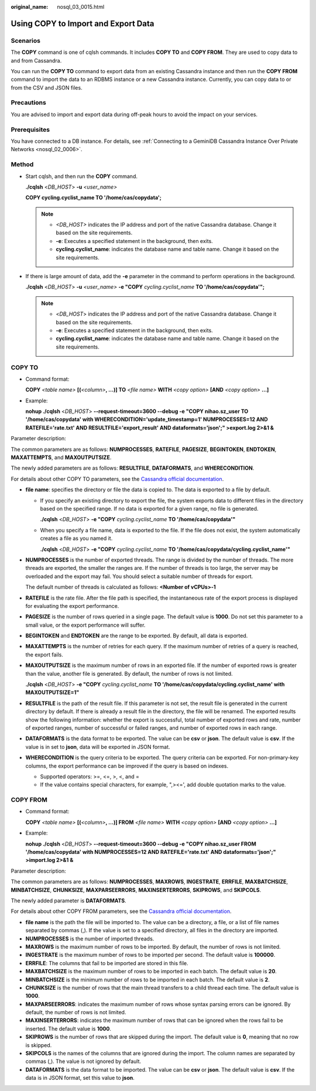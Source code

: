 :original_name: nosql_03_0015.html

.. _nosql_03_0015:

Using COPY to Import and Export Data
====================================

Scenarios
---------

The **COPY** command is one of cqlsh commands. It includes **COPY TO** and **COPY FROM**. They are used to copy data to and from Cassandra.

You can run the **COPY TO** command to export data from an existing Cassandra instance and then run the **COPY FROM** command to import the data to an RDBMS instance or a new Cassandra instance. Currently, you can copy data to or from the CSV and JSON files.

Precautions
-----------

You are advised to import and export data during off-peak hours to avoid the impact on your services.

Prerequisites
-------------

You have connected to a DB instance. For details, see :ref:`Connecting to a GeminiDB Cassandra Instance Over Private Networks <nosql_02_0006>`.

Method
------

-  Start cqlsh, and then run the **COPY** command.

   **./cqlsh** <*DB_HOST*> **-u** *<user_name>*

   **COPY cycling.cyclist_name TO '/home/cas/copydata';**

   .. note::

      -  *<DB_HOST>* indicates the IP address and port of the native Cassandra database. Change it based on the site requirements.
      -  **-e**: Executes a specified statement in the background, then exits.
      -  **cycling.cyclist_name**: indicates the database name and table name. Change it based on the site requirements.

-  If there is large amount of data, add the **-e** parameter in the command to perform operations in the background.

   **./cqlsh** <*DB_HOST*> **-u** *<user_name>* **-e "COPY** *cycling.cyclist_name* **TO '/home/cas/copydata'";**

   .. note::

      -  <*DB_HOST*> indicates the IP address and port of the native Cassandra database. Change it based on the site requirements.
      -  **-e**: Executes a specified statement in the background, then exits.
      -  **cycling.cyclist_name**: indicates the database name and table name. Change it based on the site requirements.

COPY TO
-------

-  Command format:

   **COPY** *<table name>* **[(**\ *<column>*\ **, ...)] TO** *<file name>* **WITH** *<copy option>* **[AND** *<copy option>* **...]**

-  Example:

   **nohup ./cqlsh** <*DB_HOST*> **--request-timeout=3600 --debug -e "COPY nihao.sz_user TO '/home/cas/copydata' with WHERECONDITION='update_timestamp=1' NUMPROCESSES=12 AND RATEFILE='rate.txt' AND RESULTFILE='export_result' AND dataformats='json';" >export.log 2>&1 &**

Parameter description:

The common parameters are as follows: **NUMPROCESSES**, **RATEFILE**, **PAGESIZE**, **BEGINTOKEN**, **ENDTOKEN**, **MAXATTEMPTS**, and **MAXOUTPUTSIZE**.

The newly added parameters are as follows: **RESULTFILE**, **DATAFORMATS**, and **WHERECONDITION**.

For details about other COPY TO parameters, see the `Cassandra official documentation <https://cassandra.apache.org/doc/latest/tools/cqlsh.html#copy-to>`__.

-  **file name**: specifies the directory or file the data is copied to. The data is exported to a file by default.

   -  If you specify an existing directory to export the file, the system exports data to different files in the directory based on the specified range. If no data is exported for a given range, no file is generated.

      **./cqlsh** <*DB_HOST*> **-e "COPY** *cycling.cyclist_name* **TO '/home/cas/copydata'"**

   -  When you specify a file name, data is exported to the file. If the file does not exist, the system automatically creates a file as you named it.

      **./cqlsh** <*DB_HOST*> **-e "COPY** *cycling.cyclist_name* **TO '/home/cas/copydata/cycling.cyclist_name'"**

-  **NUMPROCESSES** is the number of exported threads. The range is divided by the number of threads. The more threads are exported, the smaller the ranges are. If the number of threads is too large, the server may be overloaded and the export may fail. You should select a suitable number of threads for export.

   The default number of threads is calculated as follows: **<Number of vCPUs>-1**

-  **RATEFILE** is the rate file. After the file path is specified, the instantaneous rate of the export process is displayed for evaluating the export performance.

-  **PAGESIZE** is the number of rows queried in a single page. The default value is **1000**. Do not set this parameter to a small value, or the export performance will suffer.

-  **BEGINTOKEN** and **ENDTOKEN** are the range to be exported. By default, all data is exported.

-  **MAXATTEMPTS** is the number of retries for each query. If the maximum number of retries of a query is reached, the export fails.

-  **MAXOUTPUTSIZE** is the maximum number of rows in an exported file. If the number of exported rows is greater than the value, another file is generated. By default, the number of rows is not limited.

   **./cqlsh** <*DB_HOST*> **-e "COPY** *cycling.cyclist_name* **TO '/home/cas/copydata/cycling.cyclist_name' with MAXOUTPUTSIZE=1"**

-  **RESULTFILE** is the path of the result file. If this parameter is not set, the result file is generated in the current directory by default. If there is already a result file in the directory, the file will be renamed. The exported results show the following information: whether the export is successful, total number of exported rows and rate, number of exported ranges, number of successful or failed ranges, and number of exported rows in each range.

-  **DATAFORMATS** is the data format to be exported. The value can be **csv** or **json**. The default value is **csv**. If the value is in set to **json**, data will be exported in JSON format.

-  **WHERECONDITION** is the query criteria to be exported. The query criteria can be exported. For non-primary-key columns, the export performance can be improved if the query is based on indexes.

   -  Supported operators: >=, <=, >, <, and =
   -  If the value contains special characters, for example, ",><=', add double quotation marks to the value.

COPY FROM
---------

-  Command format:

   **COPY** *<table name>* **[(**\ *<column>*\ **, ...)] FROM** *<file name>* **WITH** *<copy option>* **[AND** *<copy option>* **...]**

-  Example:

   **nohup ./cqlsh** <*DB_HOST*> **--request-timeout=3600 --debug -e "COPY nihao.sz_user FROM '/home/cas/copydata' with NUMPROCESSES=12 AND RATEFILE='rate.txt' AND dataformats='json';" >import.log 2>&1 &**

Parameter description:

The common parameters are as follows: **NUMPROCESSES**, **MAXROWS**, **INGESTRATE**, **ERRFILE**, **MAXBATCHSIZE**, **MINBATCHSIZE**, **CHUNKSIZE**, **MAXPARSEERRORS**, **MAXINSERTERRORS**, **SKIPROWS**, and **SKIPCOLS**.

The newly added parameter is **DATAFORMATS**.

For details about other COPY FROM parameters, see the `Cassandra official documentation <http://cassandra.apache.org/doc/latest/tools/cqlsh.html#copy-from>`__.

-  **file name** is the path the file will be imported to. The value can be a directory, a file, or a list of file names separated by commas (,). If the value is set to a specified directory, all files in the directory are imported.
-  **NUMPROCESSES** is the number of imported threads.
-  **MAXROWS** is the maximum number of rows to be imported. By default, the number of rows is not limited.
-  **INGESTRATE** is the maximum number of rows to be imported per second. The default value is **100000**.
-  **ERRFILE**: The columns that fail to be imported are stored in this file.
-  **MAXBATCHSIZE** is the maximum number of rows to be imported in each batch. The default value is **20**.
-  **MINBATCHSIZE** is the minimum number of rows to be imported in each batch. The default value is **2**.
-  **CHUNKSIZE** is the number of rows that the main thread transfers to a child thread each time. The default value is **1000**.
-  **MAXPARSEERRORS**: indicates the maximum number of rows whose syntax parsing errors can be ignored. By default, the number of rows is not limited.
-  **MAXINSERTERRORS**: indicates the maximum number of rows that can be ignored when the rows fail to be inserted. The default value is **1000**.
-  **SKIPROWS** is the number of rows that are skipped during the import. The default value is **0**, meaning that no row is skipped.
-  **SKIPCOLS** is the names of the columns that are ignored during the import. The column names are separated by commas (,). The value is not ignored by default.
-  **DATAFORMATS** is the data format to be imported. The value can be **csv** or **json**. The default value is **csv**. If the data is in JSON format, set this value to **json**.
